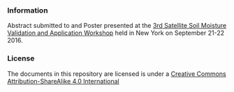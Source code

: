 *** Information
Abstract submitted to and Poster presented at the
[[http://www.eoscience20.org/][3rd Satellite Soil Moisture Validation and
Application Workshop]] held in New York on September 21-22 2016.

*** License
The documents in this repository are licensed is under a [[https://creativecommons.org/licenses/by-sa/4.0/][Creative Commons
Attribution-ShareAlike 4.0 International]]

[[https://creativecommons.org/licenses/by-sa/4.0/][file:http://i.creativecommons.org/l/by-sa/3.0/80x15.png]]

